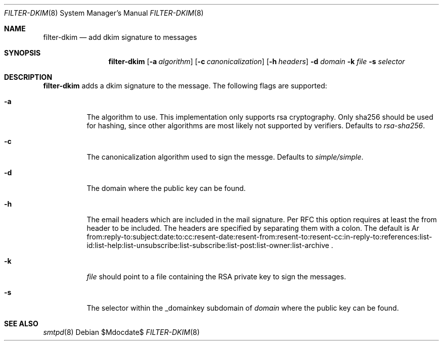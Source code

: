 .\"	$OpenBSD$
.\"
.\" Copyright (c) 2019 Martijn van Duren <martijn@openbsd.org>
.\"
.\" Permission to use, copy, modify, and distribute this software for any
.\" purpose with or without fee is hereby granted, provided that the above
.\" copyright notice and this permission notice appear in all copies.
.\"
.\" THE SOFTWARE IS PROVIDED "AS IS" AND THE AUTHOR DISCLAIMS ALL WARRANTIES
.\" WITH REGARD TO THIS SOFTWARE INCLUDING ALL IMPLIED WARRANTIES OF
.\" MERCHANTABILITY AND FITNESS. IN NO EVENT SHALL THE AUTHOR BE LIABLE FOR
.\" ANY SPECIAL, DIRECT, INDIRECT, OR CONSEQUENTIAL DAMAGES OR ANY DAMAGES
.\" WHATSOEVER RESULTING FROM LOSS OF USE, DATA OR PROFITS, WHETHER IN AN
.\" ACTION OF CONTRACT, NEGLIGENCE OR OTHER TORTIOUS ACTION, ARISING OUT OF
.\" OR IN CONNECTION WITH THE USE OR PERFORMANCE OF THIS SOFTWARE.
.\"
.Dd $Mdocdate$
.Dt FILTER-DKIM 8
.Os
.Sh NAME
.Nm filter-dkim
.Nd add dkim signature to messages
.Sh SYNOPSIS
.Nm
.Op Fl a Ar algorithm
.Op Fl c Ar canonicalization
.Op Fl h Ar headers
.Fl d Ar domain
.Fl k Ar file
.Fl s Ar selector
.Sh DESCRIPTION
.Nm
adds a dkim signature to the message.
The following flags are supported:
.Bl -tag -width Ds
.It Fl a
The algorithm to use.
This implementation only supports rsa cryptography.
Only sha256 should be used for hashing, since other algorithms are most likely
not supported by verifiers.
Defaults to
.Ar rsa-sha256 .
.It Fl c
The canonicalization algorithm used to sign the messge.
Defaults to
.Ar simple/simple .
.It Fl d
The domain where the public key can be found.
.It Fl h
The email headers which are included in the mail signature.
Per RFC this option requires at least the from header to be included.
The headers are specified by separating them with a colon.
The default is
Ar from:reply-to:subject:date:to:cc:resent-date:resent-from:resent-to:resent-cc:in-reply-to:references:list-id:list-help:list-unsubscribe:list-subscribe:list-post:list-owner:list-archive .
.It Fl k
.Ar file
should point to a file containing the RSA private key to sign the messages.
.It Fl s
The selector within the _domainkey subdomain of
.Ar domain
where the public key can be found.
.El
.Sh SEE ALSO
.Xr smtpd 8
